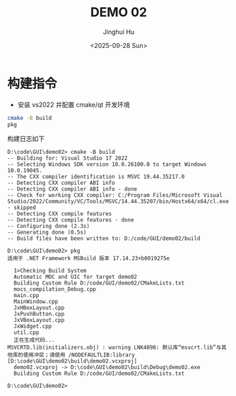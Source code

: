 #+TITLE: DEMO 02
#+AUTHOR: Jinghui Hu
#+EMAIL: hujinghui@buaa.edu.cn
#+DATE: <2025-09-28 Sun>
#+STARTUP: overview num indent
#+OPTIONS: ^:nil


* 构建指令
- 安装 vs2022 并配置 cmake/qt 开发环境
#+BEGIN_SRC sh
  cmake -B build
  pkg
#+END_SRC

构建日志如下
#+BEGIN_EXAMPLE
  D:\code\GUI\demo02> cmake -B build
  -- Building for: Visual Studio 17 2022
  -- Selecting Windows SDK version 10.0.26100.0 to target Windows 10.0.19045.
  -- The CXX compiler identification is MSVC 19.44.35217.0
  -- Detecting CXX compiler ABI info
  -- Detecting CXX compiler ABI info - done
  -- Check for working CXX compiler: C:/Program Files/Microsoft Visual Studio/2022/Community/VC/Tools/MSVC/14.44.35207/bin/Hostx64/x64/cl.exe - skipped
  -- Detecting CXX compile features
  -- Detecting CXX compile features - done
  -- Configuring done (2.3s)
  -- Generating done (0.5s)
  -- Build files have been written to: D:/code/GUI/demo02/build

  D:\code\GUI\demo02> pkg
  适用于 .NET Framework MSBuild 版本 17.14.23+b0019275e

    1>Checking Build System
    Automatic MOC and UIC for target demo02
    Building Custom Rule D:/code/GUI/demo02/CMakeLists.txt
    mocs_compilation_Debug.cpp
    main.cpp
    MainWindow.cpp
    JxHBoxLayout.cpp
    JxPushButton.cpp
    JxVBoxLayout.cpp
    JxWidget.cpp
    util.cpp
    正在生成代码...
  MSVCRTD.lib(initializers.obj) : warning LNK4098: 默认库“msvcrt.lib”与其他库的使用冲突；请使用 /NODEFAULTLIB:library [D:\code\GUI\demo02\build\demo02.vcxproj]
    demo02.vcxproj -> D:\code\GUI\demo02\build\Debug\demo02.exe
    Building Custom Rule D:/code/GUI/demo02/CMakeLists.txt

  D:\code\GUI\demo02>
#+END_EXAMPLE
